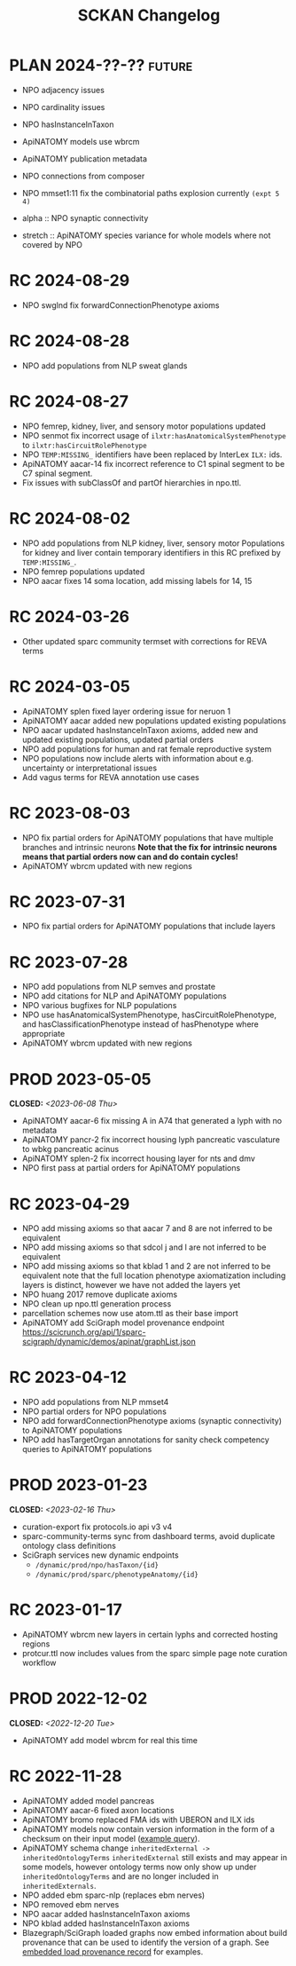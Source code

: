 # -*- org-todo-keyword-faces: (("PLAN" . "gray") ("RC" . "khaki1")); -*-
#+title: SCKAN Changelog
#+todo: DEV RC | PROD PLAN
#+options: p:t

* PLAN 2024-??-?? :future:
- NPO adjacency issues
- NPO cardinality issues

- NPO hasInstanceInTaxon
- ApiNATOMY models use wbrcm
- ApiNATOMY publication metadata

- NPO connections from composer
- NPO mmset1:11 fix the combinatorial paths explosion currently ~(expt 5 4)~

- alpha :: NPO synaptic connectivity
- stretch :: ApiNATOMY species variance for whole models where not covered by NPO
* RC 2024-08-29
- NPO swglnd fix forwardConnectionPhenotype axioms
* RC 2024-08-28
- NPO add populations from NLP sweat glands
* RC 2024-08-27
- NPO femrep, kidney, liver, and sensory motor populations updated
- NPO senmot fix incorrect usage of =ilxtr:hasAnatomicalSystemPhenotype= to =ilxtr:hasCircuitRolePhenotype=
- NPO =TEMP:MISSING_= identifiers have been replaced by InterLex =ILX:= ids.
- ApiNATOMY aacar-14 fix incorrect reference to C1 spinal segment to be C7 spinal segment.
- Fix issues with subClassOf and partOf hierarchies in npo.ttl.
* RC 2024-08-02
- NPO add populations from NLP kidney, liver, sensory motor
  Populations for kidney and liver contain temporary identifiers in this RC prefixed by =TEMP:MISSING_=.
- NPO femrep populations updated
- NPO aacar fixes 14 soma location, add missing labels for 14, 15
* RC 2024-03-26
- Other updated sparc community termset with corrections for REVA terms
* RC 2024-03-05
- ApiNATOMY splen fixed layer ordering issue for neruon 1
- ApiNATOMY aacar added new populations updated existing populations
- NPO aacar updated hasInstanceInTaxon axioms, added new and updated existing populations, updated partial orders
- NPO add populations for human and rat female reproductive system
- NPO populations now include alerts with information about e.g. uncertainty or interpretational issues
- Add vagus terms for REVA annotation use cases
* RC 2023-08-03
- NPO fix partial orders for ApiNATOMY populations that have multiple branches and intrinsic neurons
  *Note that the fix for intrinsic neurons means that partial orders now can and do contain cycles!*
- ApiNATOMY wbrcm updated with new regions
* RC 2023-07-31
- NPO fix partial orders for ApiNATOMY populations that include layers
* RC 2023-07-28
- NPO add populations from NLP semves and prostate
- NPO add citations for NLP and ApiNATOMY populations
- NPO various bugfixes for NLP populations
- NPO use hasAnatomicalSystemPhenotype, hasCircuitRolePhenotype, and hasClassificationPhenotype instead of hasPhenotype where appropriate
- ApiNATOMY wbrcm updated with new regions
* PROD 2023-05-05
CLOSED: <2023-06-08 Thu>
- ApiNATOMY aacar-6 fix missing A in A74 that generated a lyph with no metadata
- ApiNATOMY pancr-2 fix incorrect housing lyph pancreatic vasculature to wbkg pancreatic acinus
- ApiNATOMY splen-2 fix incorrect housing layer for nts and dmv
- NPO first pass at partial orders for ApiNATOMY populations
* RC 2023-04-29
- NPO add missing axioms so that aacar 7 and 8 are not inferred to be equivalent
- NPO add missing axioms so that sdcol j and l are not inferred to be equivalent
- NPO add missing axioms so that kblad 1 and 2 are not inferred to be equivalent
  note that the full location phenotype axiomatization including layers is distinct, however we have not added the layers yet
- NPO huang 2017 remove duplicate axioms
- NPO clean up npo.ttl generation process
- parcellation schemes now use atom.ttl as their base import
- ApiNATOMY add SciGraph model provenance endpoint
  https://scicrunch.org/api/1/sparc-scigraph/dynamic/demos/apinat/graphList.json
* RC 2023-04-12
- NPO add populations from NLP mmset4
- NPO partial orders for NPO populations
- NPO add forwardConnectionPhenotype axioms (synaptic connectivity) to ApiNATOMY populations
- NPO add hasTargetOrgan annotations for sanity check competency queries to ApiNATOMY populations
* PROD 2023-01-23
CLOSED: <2023-02-16 Thu>
- curation-export fix protocols.io api v3 v4
- sparc-community-terms sync from dashboard terms, avoid duplicate ontology class definitions
- SciGraph services new dynamic endpoints
  - =/dynamic/prod/npo/hasTaxon/{id}=
  - =/dynamic/prod/sparc/phenotypeAnatomy/{id}=
* RC 2023-01-17
- ApiNATOMY wbrcm new layers in certain lyphs and corrected hosting regions
- protcur.ttl now includes values from the sparc simple page note curation workflow
* PROD 2022-12-02
CLOSED: <2022-12-20 Tue>
- ApiNATOMY add model wbrcm for real this time
* RC 2022-11-28
- ApiNATOMY added model pancreas
- ApiNATOMY aacar-6 fixed axon locations
- ApiNATOMY bromo replaced FMA ids with UBERON and ILX ids
- ApiNATOMY models now contain version information in the form of a
  checksum on their input model ([[./queries.org::#apinat-models][example query]]).
- ApiNATOMY schema change =inheritedExternal -> inheritedOntologyTerms=
  =inheritedExternal= still exists and may appear in some models,
  however ontology terms now only show up under =inheritedOntologyTerms=
  and are no longer included in =inheritedExternals=.
- NPO added ebm sparc-nlp (replaces ebm nerves)
- NPO removed ebm nerves
- NPO aacar added hasInstanceInTaxon axioms
- NPO kblad added hasInstanceInTaxon axioms
- Blazegraph/SciGraph loaded graphs now embed information about
  build provenance that can be used to identify the version of a graph.
  See [[./queries.org::#embedded-load-provenance-record][embedded load provenance record]] for examples.
* Release NEXT :noexport:
** New models
*** ApiNATOMY
*** NPO evidence based models
** New neuron populations
** Updated populations
*** Added NPO modelling
*** Updated/added/removed routes, terminals, or sources
*** Changed ApiNATOMY ontologyTerms mappings
** Removed populations
** Other changes
General data harmonization and identifier alignment.
